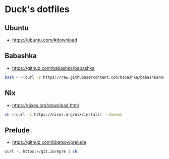 * Duck's dotfiles

** Ubuntu

   - https://ubuntu.com/#download

** Babashka

- https://github.com/babashka/babashka

#+BEGIN_SRC bash
  bash < <(curl -s https://raw.githubusercontent.com/babashka/babashka/master/install)
#+END_SRC

** Nix

   - https://nixos.org/download.html

#+BEGIN_SRC bash
  sh <(curl -L https://nixos.org/nix/install) --daemon
#+END_SRC

** Prelude

   - https://github.com/bbatsov/prelude

#+BEGIN_SRC bash
  curl -L https://git.io/epre | sh
#+END_SRC
